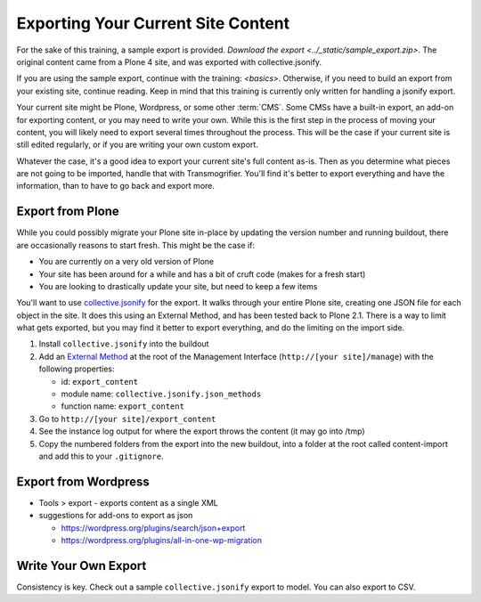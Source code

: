 ===================================
Exporting Your Current Site Content
===================================

For the sake of this training, a sample export is provided.
`Download the export <../_static/sample_export.zip>`.
The original content came from a Plone 4 site,
and was exported with collective.jsonify.

If you are using the sample export, continue with the training: `<basics>`.
Otherwise, if you need to build an export from your existing site, continue reading.
Keep in mind that this training is currently only written for handling a jsonify export.

Your current site might be Plone, Wordpress, or some other :term:`CMS`.
Some CMSs have a built-in export, an add-on for exporting content, or you may need to write your own.
While this is the first step in the process of moving your content, you will likely need to export several times throughout the process.
This will be the case if your current site is still edited regularly, or if you are writing your own custom export.

Whatever the case, it's a good idea to export your current site's full content as-is.
Then as you determine what pieces are not going to be imported, handle that with Transmogrifier.
You'll find it's better to export everything and have the information,
than to have to go back and export more.

Export from Plone
-----------------

While you could possibly migrate your Plone site in-place by updating the version number and running buildout,
there are occasionally reasons to start fresh.
This might be the case if:

* You are currently on a very old version of Plone
* Your site has been around for a while and has a bit of cruft code (makes for a fresh start)
* You are looking to drastically update your site, but need to keep a few items

You'll want to use `collective.jsonify <https://pypi.org/project/collective.jsonify>`_ for the export.
It walks through your entire Plone site, creating one JSON file for each object in the site.
It does this using an External Method, and has been tested back to Plone 2.1.
There is a way to limit what gets exported,
but you may find it better to export everything, and do the limiting on the import side.

1. Install ``collective.jsonify`` into the buildout
2. Add an `External Method <http://old.zope.org/Documentation/How-To/ExternalMethods>`_ at the root of the Management Interface (``http://[your site]/manage``) with the following properties:

   * id: ``export_content``
   * module name: ``collective.jsonify.json_methods``
   * function name: ``export_content``

3. Go to ``http://[your site]/export_content``
4. See the instance log output for where the export throws the content (it may go into /tmp)
5. Copy the numbered folders from the export into the new buildout,
   into a folder at the root called content-import and add this to your ``.gitignore``.


Export from Wordpress
---------------------

* Tools > export - exports content as a single XML
* suggestions for add-ons to export as json

  * https://wordpress.org/plugins/search/json+export
  * https://wordpress.org/plugins/all-in-one-wp-migration


Write Your Own Export
---------------------

Consistency is key.
Check out a sample ``collective.jsonify`` export to model.
You can also export to CSV.
